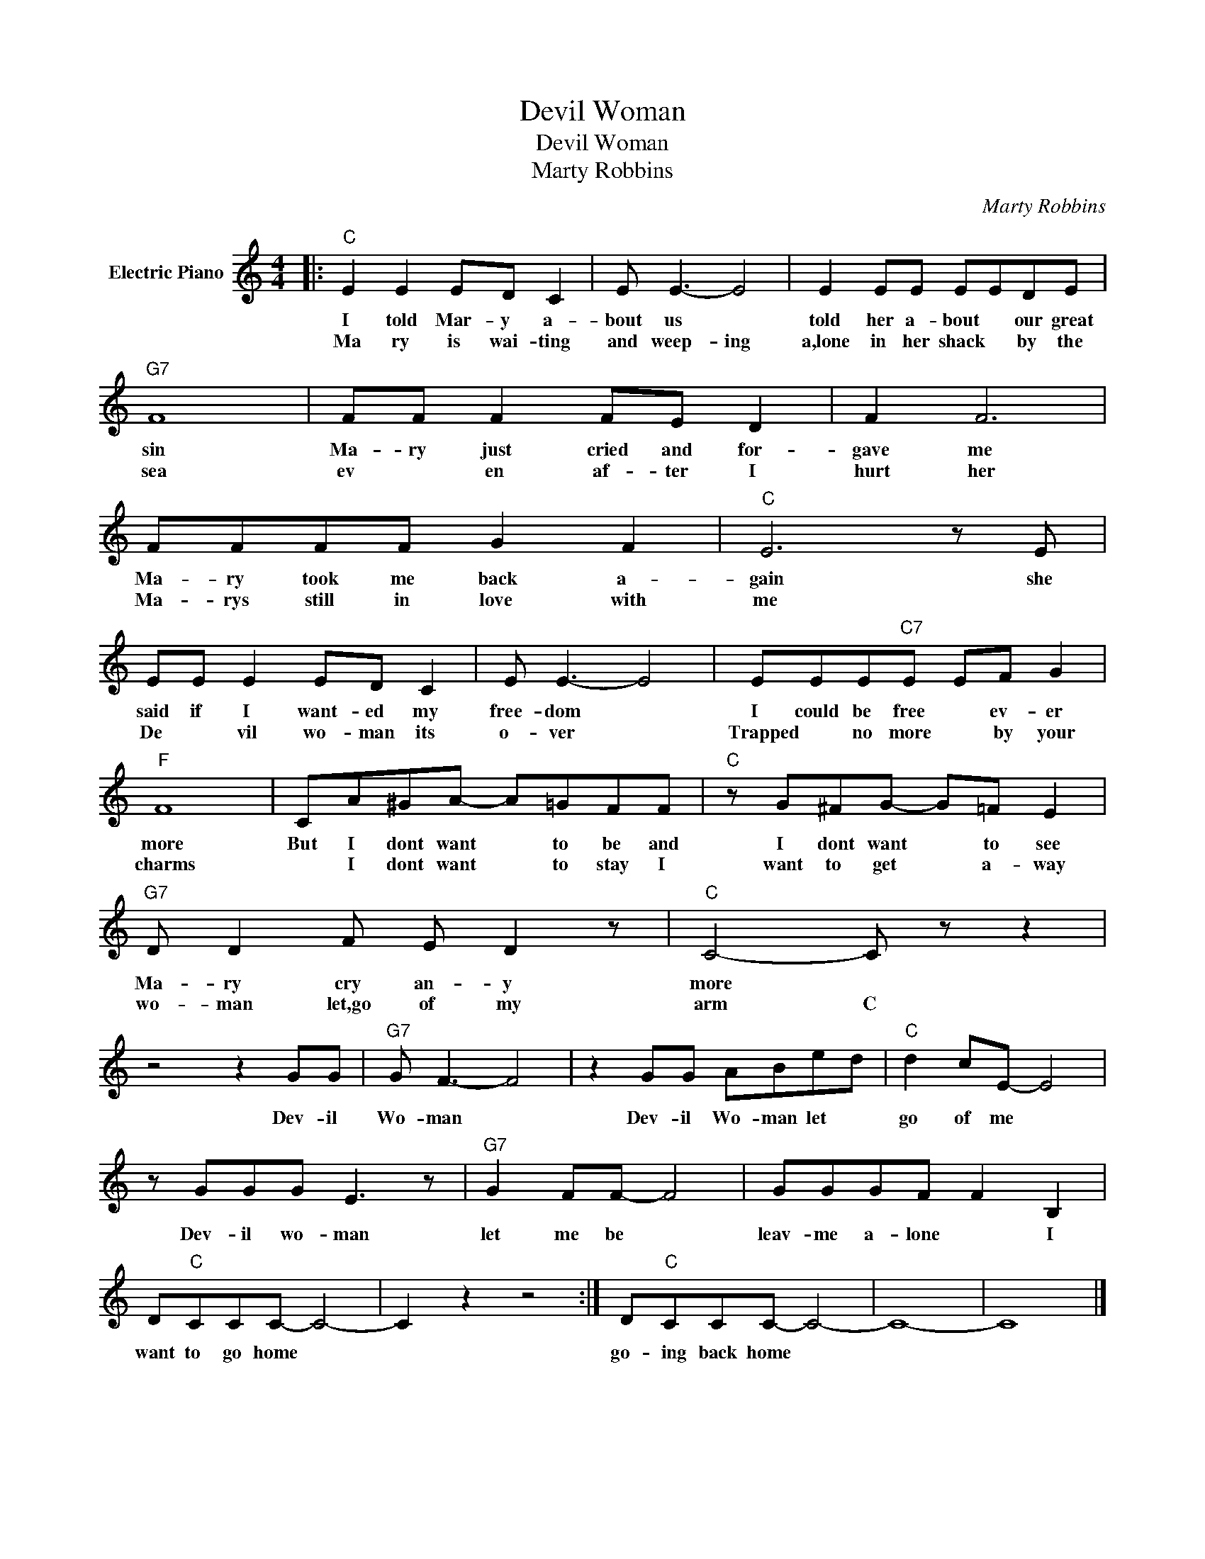 X:1
T:Devil Woman
T:Devil Woman
T:Marty Robbins
C:Marty Robbins
Z:All Rights Reserved
L:1/8
M:4/4
K:C
V:1 treble nm="Electric Piano"
%%MIDI program 4
V:1
|:"C" E2 E2 ED C2 | E E3- E4 | E2 EE EEDE |"G7" F8 | FF F2 FE D2 | F2 F6 | FFFF G2 F2 |"C" E6 z E | %8
w: I told Mar- y a-|bout us *|told her a- bout * our great|sin|Ma- ry just cried and for-|gave me|Ma- ry took me back a-|gain she|
w: Ma ry is wai- ting|and weep- ing|a,lone in her shack * by the|sea|ev * en af- ter I|hurt her|Ma- rys still in love with|me *|
 EE E2 ED C2 | E E3- E4 | EEE"C7"E EF G2 |"F" F8 | CA^GA- A=GFF |"C" z G^FG- G=F E2 | %14
w: said if I want- ed my|free- dom *|I could be free * ev- er|more|But I dont want * to be and|I dont want * to see|
w: De * vil wo- man its|o- ver *|Trapped * no more * by your|charms|* I dont want * to stay I|want to get * a- way|
"G7" D D2 F E D2 z |"C" C4- C z z2 | z4 z2 GG |"G7" G F3- F4 | z2 GG ABed |"C" d2 cE- E4 | %20
w: Ma- ry cry an- y|more *|Dev- il|Wo- man *|Dev- il Wo- man let *|go of me *|
w: wo- man let,go of my|arm C|||||
 z GGG E3 z |"G7" G2 FF- F4 | GGGF F2 B,2 | D"C"CCC- C4- | C2 z2 z4 :| D"C"CCC- C4- | C8- | C8 |] %28
w: Dev- il wo- man|let me be *|leav- me a- lone * I|want to go home *||go- ~~ing back home *|||
w: ||||||||


